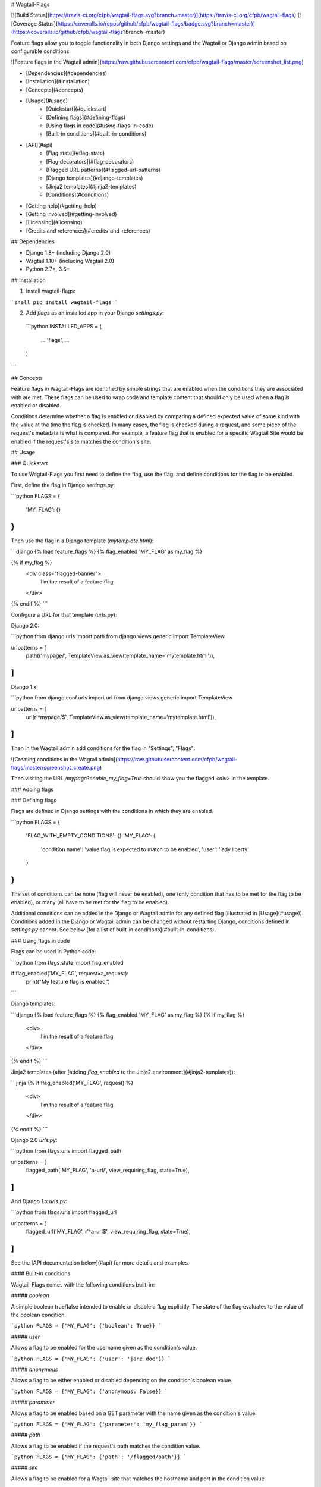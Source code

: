 # Wagtail-Flags

[![Build Status](https://travis-ci.org/cfpb/wagtail-flags.svg?branch=master)](https://travis-ci.org/cfpb/wagtail-flags)
[![Coverage Status](https://coveralls.io/repos/github/cfpb/wagtail-flags/badge.svg?branch=master)](https://coveralls.io/github/cfpb/wagtail-flags?branch=master)

Feature flags allow you to toggle functionality in both Django settings and the Wagtail or Django admin based on configurable conditions.

![Feature flags in the Wagtail admin](https://raw.githubusercontent.com/cfpb/wagtail-flags/master/screenshot_list.png)

- [Dependencies](#dependencies)
- [Installation](#installation)
- [Concepts](#concepts)
- [Usage](#usage)
    - [Quickstart](#quickstart)
    - [Defining flags](#defining-flags)
    - [Using flags in code](#using-flags-in-code)
    - [Built-in conditions](#built-in-conditions)
- [API](#api)
    - [Flag state](#flag-state)
    - [Flag decorators](#flag-decorators)
    - [Flagged URL patterns](#flagged-url-patterns)
    - [Django templates](#django-templates)
    - [Jinja2 templates](#jinja2-templates)
    - [Conditions](#conditions)
- [Getting help](#getting-help)
- [Getting involved](#getting-involved)
- [Licensing](#licensing)
- [Credits and references](#credits-and-references)

## Dependencies

- Django 1.8+ (including Django 2.0)
- Wagtail 1.10+ (including Wagtail 2.0)
- Python 2.7+, 3.6+

## Installation

1. Install wagtail-flags:

```shell
pip install wagtail-flags
```

2. Add `flags` as an installed app in your Django `settings.py`:

 ```python
 INSTALLED_APPS = (
     ...
     'flags',
     ...
 )
```

## Concepts

Feature flags in Wagtail-Flags are identified by simple strings that are enabled when the conditions they are associated with are met. These flags can be used to wrap code and template content that should only be used when a flag is enabled or disabled.

Conditions determine whether a flag is enabled or disabled by comparing a defined expected value of some kind with the value at the time the flag is checked. In many cases, the flag is checked during a request, and some piece of the request's metadata is what is compared. For example, a feature flag that is enabled for a specific Wagtail Site would be enabled if the request's site matches the condition's site.

## Usage

### Quickstart

To use Wagtail-Flags you first need to define the flag, use the flag, and define conditions for the flag to be enabled.

First, define the flag in Django `settings.py`:

```python
FLAGS = {
    'MY_FLAG': {}
}
```

Then use the flag in a Django template (`mytemplate.html`):

```django
{% load feature_flags %}
{% flag_enabled 'MY_FLAG' as my_flag %}

{% if my_flag %}
  <div class="flagged-banner">
    I’m the result of a feature flag.   
  </div>
{% endif %}
```

Configure a URL for that template (`urls.py`):

Django 2.0:

```python
from django.urls import path
from django.views.generic import TemplateView

urlpatterns = [
    path(r'mypage/', TemplateView.as_view(template_name='mytemplate.html')),
]
```

Django 1.x:

```python
from django.conf.urls import url
from django.views.generic import TemplateView

urlpatterns = [
    url(r'^mypage/$', TemplateView.as_view(template_name='mytemplate.html')),
]
```

Then in the Wagtail admin add conditions for the flag in "Settings", "Flags":

![Creating conditions in the Wagtail admin](https://raw.githubusercontent.com/cfpb/wagtail-flags/master/screenshot_create.png)

Then visiting the URL `/mypage?enable_my_flag=True` should show you the flagged `<div>` in the template.

### Adding flags

### Defining flags

Flags are defined in Django settings with the conditions in which they are enabled.

```python
FLAGS = {
  'FLAG_WITH_EMPTY_CONDITIONS': {}
  'MY_FLAG': {
    'condition name': 'value flag is expected to match to be enabled',
    'user': 'lady.liberty'
  }
}
```

The set of conditions can be none (flag will never be enabled), one (only condition that has to be met for the flag to be enabled), or many (all have to be met for the flag to be enabled).

Additional conditions can be added in the Django or Wagtail admin for any defined flag (illustrated in [Usage](#usage)). Conditions added in the Django or Wagtail admin can be changed without restarting Django, conditions defined in `settings.py` cannot. See below [for a list of built-in conditions](#built-in-conditions).

### Using flags in code

Flags can be used in Python code:

```python
from flags.state import flag_enabled

if flag_enabled('MY_FLAG', request=a_request):
    print("My feature flag is enabled")	
```

Django templates:

```django
{% load feature_flags %}
{% flag_enabled 'MY_FLAG' as my_flag %}
{% if my_flag %}
  <div>
    I’m the result of a feature flag.   
  </div>
{% endif %}
```

Jinja2 templates (after [adding `flag_enabled` to the Jinja2 environment](#jinja2-templates)):

```jinja
{% if flag_enabled('MY_FLAG', request) %}
  <div>
    I’m the result of a feature flag.   
  </div>
{% endif %}
```

Django 2.0 `urls.py`:

```python
from flags.urls import flagged_path

urlpatterns = [
    flagged_path('MY_FLAG', 'a-url/', view_requiring_flag, state=True),
]
```

And Django 1.x `urls.py`:

```python
from flags.urls import flagged_url

urlpatterns = [
    flagged_url('MY_FLAG', r'^a-url$', view_requiring_flag, state=True),
]
```

See the [API documentation below](#api) for more details and examples.


#### Built-in conditions

Wagtail-Flags comes with the following conditions built-in:

##### `boolean`

A simple boolean true/false intended to enable or disable a flag explicitly. The state of the flag evaluates to the value of the boolean condition.

```python
FLAGS = {'MY_FLAG': {'boolean': True}}
```

##### `user`

Allows a flag to be enabled for the username given as the condition's value.

```python
FLAGS = {'MY_FLAG': {'user': 'jane.doe'}}
```

##### `anonymous`

Allows a flag to be either enabled or disabled depending on the condition's boolean value.

```python
FLAGS = {'MY_FLAG': {'anonymous: False}}
```

##### `parameter`

Allows a flag to be enabled based on a GET parameter with the name given as the condition's value.

```python
FLAGS = {'MY_FLAG': {'parameter': 'my_flag_param'}}
```

##### `path`

Allows a flag to be enabled if the request's path matches the condition value.

```python
FLAGS = {'MY_FLAG': {'path': '/flagged/path'}}
```

##### `site`

Allows a flag to be enabled for a Wagtail site that matches the hostname and port in the condition value.

```python
FLAGS = {'MY_FLAG': {'site': 'staging.mysite.com'}}
```

##### `after date`

Allows a flag to be enabled after a given date (and time) given in [ISO 8601 format](https://en.wikipedia.org/wiki/ISO_8601). The time must be specified either in UTC or as an offset from UTC.

```python
FLAGS = {'MY_FLAG': {'after date': '2017-06-01T12:00Z'}}
```

## API

### Flag state

```python
from flags.state import (
    flag_state,
    flag_enabled,
    flag_disabled,
)
```

#### `flag_state(flag_name, **kwargs)`

Return the value for the flag (`True` or `False`) by passing kwargs to its conditions.

#### `flag_enabled(flag_name, **kwargs)`

Returns `True` if a flag is enabled by passing kwargs to its conditions, otherwise returns `False`.

```python
if flag_enabled('MY_FLAG', request=a_request):
	print("My feature flag is enabled")
```

#### `flag_disabled(flag_name, **kwargs)`

Returns `True` if a flag is disabled by passing kwargs to its conditions, otherwise returns `False`.

```python
if flag_disabled('MY_FLAG', request=a_request):
	print(“My feature flag is disabled”)
```

### Flag decorators

Decorators are provided for use with Django views and conditions that take a `request` argument. The default behavior is to return a 404 if a callable fallback is not given.

```python
from flags.decorators import (
    flag_check,
    flag_required,
)
```

#### `flag_check(flag_name, state, fallback=None, **kwargs)`

Check that a given flag has the given state. If the state does not match, perform the fallback.

**Note**, because flags that do not exist are taken to be `False` by default, `@flag_check('MY_FLAG', False)` and `@flag_check('MY_FLAG', None)` will both succeed if `MY_FLAG` does not exist.

```python
from flags.decorators import flag_check

@flag_check('MY_FLAG', True)
def view_requiring_flag(request):
    return HttpResponse('flag was set')

@flag_check('MY_OTHER_FLAG', False)
def view_when_flag_is_not_set(request):
    return HttpResponse('flag was set')

def other_view(request):
    return HttpResponse('flag was not set')

@flag_check('MY_FLAG_WITH_FALLBACK', True, fallback=other_view)
def view_with_fallback(request):
    return HttpResponse('flag was set')
```

#### `flag_required(flag_name, fallback_view=None, pass_if_set=True)`

Require the given flag to be enabled.

```python
from flags.decorators import flag_required

@flag_required('MY_FLAG')
def view_requiring_flag(request):
    return HttpResponse('flag was set')

def other_view(request):
    return HttpResponse('flag was not set')

@flag_required('MY_FLAG_WITH_FALLBACK', fallback_view=other_view)
def view_with_fallback(request):
    return HttpResponse('flag was set')
```

### Flagged URL patterns

Flagged URL patterns are an alternative to [flagging views with decorators](https://github.com/cfpb/wagtail-flags#flag_checkflag_name-state-fallbacknone-kwargs).

Django 2.0+:

```python
from flags.urls import flagged_path, flagged_paths, flagged_re_path, flagged_re_paths
```

Django 1.x:

```python
from flags.urls import flagged_url, flagged_urls
```

#### `flagged_path(flag_name, route, view, kwargs=None, name=None, state=True, fallback=None)`
#### `flagged_re_path(flag_name, route, view, kwargs=None, name=None, state=True, fallback=None)`
#### `flagged_url(flag_name, regex, view, kwargs=None, name=None, state=True, fallback=None)`

Make a URL depend on the state of a feature flag. 

`flagged_path()` can be used in place of [Django's `path()`](https://docs.djangoproject.com/en/2.0/ref/urls/#django.urls.path).

`flagged_re_path()` can be used in place of [Django's `re_path()`](https://docs.djangoproject.com/en/2.0/ref/urls/#django.urls.re_path).

`flagged_url()` *is only available with Django 1.x* and can be used in place of [Django's `url()`](https://docs.djangoproject.com/en/1.11/ref/urls/#django.conf.urls.url).

The `view` and the `fallback` can both be a set of `include()`ed patterns but any matching URL patterns in the includes must match *exactly* in terms of regular expression, keyword arguments, and name, otherwise a `404` may be unexpectedly raised. 

If a `fallback` is not given the flagged url will raise a `404` if the flag state does not match the required `state`. 

```python
urlpatterns = [
    flagged_path('MY_FLAG', r'a-url/', view_requiring_flag, state=True),
    flagged_re_path('MY_FLAG_WITH_FALLBACK', r'^another-url$', 
                    view_with_fallback, state=True, fallback=other_view)
    flagged_path('MY_FLAGGED_INCLUDE', 'myapp/', include('myapp.urls'),
                 state=True, fallback=other_view)
    flagged_re_path('MY_NEW_APP_FLAG', r'^mynewapp$', include('mynewapp.urls'),
                    state=True, fallback=include('myoldapp.urls'))
]
```

#### `flagged_paths(flag_name, state=True, fallback=None)`
#### `flagged_re_paths(flag_name, state=True, fallback=None)`
#### `flagged_urls(flag_name, state=True, fallback=None)`

Flag multiple URLs in the same context with a context manager.

`flagged_paths()` returns a function that takes the same arguments as [Django's `path()`](https://docs.djangoproject.com/en/2.0/ref/urls/#django.urls.path) and which will flag the pattern's view.

`flagged_re_paths()` returns a function that takes the same arguments as [Django's `re_path()`](https://docs.djangoproject.com/en/2.0/ref/urls/#django.urls.re_path) and which will flag the pattern's view.

`flagged_urls()` *is only available with Django 1.x* and returns a function that takes the same arguments as [Django's `url()`](https://docs.djangoproject.com/en/1.11/ref/urls/#django.conf.urls.url).

Returns function that can be used in place of Django's `url()` that wraps `flagged_url()`. Can take an optional fallback view that will apply to all urls.

```python
with flagged_paths('MY_FLAG') as path:
    flagged_url_patterns = [
        path('a-url/', view_requiring_flag),
    ]

urlpatterns = urlpatterns + flagged_url_patterns
```

### Django templates

Wagtail-Flags provides a template tag library that can be used to evaluate flags in Django templates.

```django
{% load feature_flags %}
```

#### `flag_enabled`

Returns `True` if a flag is enabled by passing the current request to its conditions, otherwise returns `False`.

```django
{% flag_enabled 'MY_FLAG' as my_flag %}
{% if my_flag %}
  <div class="m-global-banner">
    I’m the result of a feature flag.   
  </div>
{% endif %}
```

#### `flag_disabled`

Returns `True` if a flag is disabled by passing the current request to its conditions, otherwise returns `False`.

```django
{% flag_disabled 'MY_FLAG' as my_flag %}
{% if my_flag %}
  <div class="m-global-banner">
    I’m the result of a feature flag that is not enabled.
  </div>
{% endif %}
```

### Jinja2 templates

Wagtail-Flags provides template functions that can be added to a Jinja2 environment and subsequently used in templates.

```python
from flags.template_functions import (
    flag_enabled,
    flag_disabled
)
from jinja2 import Environment

...

env = Environment(…)
env.globals.update(
    flag_enabled=flag_enabled,
    flag_disabled=flag_disabled
)
```

#### `flag_enabled`

Returns `True` if a flag is enabled by for the given request, otherwise returns `False`.

```jinja
{% if flag_enabled('MY_FLAG', request) %}
  <div class="m-global-banner">
    I’m the result of a feature flag.   
  </div>
{% endif %}
```

#### `flag_disabled`

Returns `True` if a flag is disabled by passing the current request to its conditions, otherwise returns `False`.
Returns `True` if a flag is disabled by for the given request, otherwise returns `False`.

```jinja
{% if flag_disabled('MY_FLAG', request) %}
  <div class="m-global-banner">
    I’m the result of a feature flag that is not enabled.
  </div>
{% endif %}
```


### Conditions

Conditions are functions that take a configured value and possible keyword arguments and determines whether the given arguments are equivalent to the value. Conditions are registered with a unique name that is exposed to users in Django settings and the Django and Wagtail admin.

```python
from flags import conditions
```

#### `conditions.register(condition_name, fn=None)`

Register a new condition, either as a decorator:

```python
from flags import conditions

@conditions.register('path')
def path_condition(path, request=None, **kwargs):
    return request.path.startswith(path)
```

Or as a function call:

```python
def path_condition(path, request=None, **kwargs):
    return request.path.startswith(path)

conditions.register('path', fn=path_condition)
```

#### `conditions.RequiredForCondition`

Exception intended to be raised when a condition is not given a keyword argument it requires for evaluation.

```python
@conditions.register('path')
def path_condition(path, request=None, **kwargs):
    if request is None:
        raise conditions.RequiredForCondition(
            "request is required for condition 'path'")

    return request.path.startswith(path)
```


## Getting help

Please add issues to the [issue tracker](https://github.com/cfpb/wagtail-flags/issues).

## Getting involved

General instructions on _how_ to contribute can be found in [CONTRIBUTING](CONTRIBUTING.md).

## Licensing
1. [TERMS](TERMS.md)
2. [LICENSE](LICENSE)
3. [CFPB Source Code Policy](https://github.com/cfpb/source-code-policy/)

## Credits and references

1. Forked from [cfgov-refresh](https://github.com/cfpb/cfgov-refresh)


